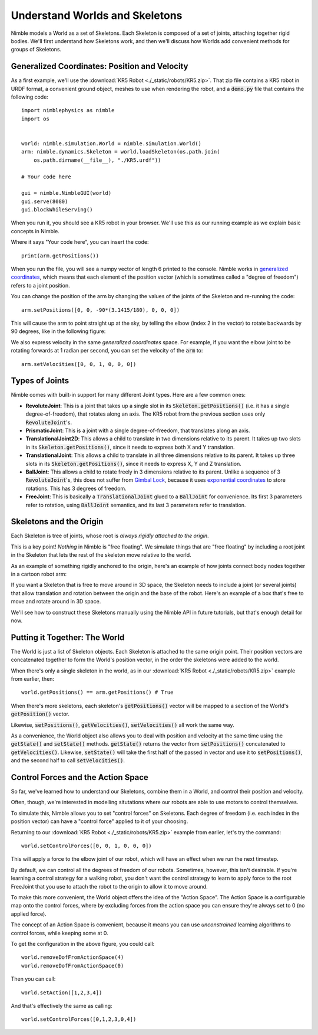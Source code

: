 .. _Worlds:

Understand Worlds and Skeletons
==========================================

Nimble models a World as a set of Skeletons. Each Skeleton is composed of a set of joints, attaching together rigid bodies.
We'll first understand how Skeletons work, and then we'll discuss how Worlds add convenient methods for groups of Skeletons.

Generalized Coordinates: Position and Velocity
#################################################

As a first example, we'll use the :download:`KR5 Robot <./_static/robots/KR5.zip>`. That zip file contains a KR5 robot in URDF format, a convenient ground object, meshes to use when rendering the robot, and a :code:`demo.py` file that contains the following code::

  import nimblephysics as nimble
  import os


  world: nimble.simulation.World = nimble.simulation.World()
  arm: nimble.dynamics.Skeleton = world.loadSkeleton(os.path.join(
      os.path.dirname(__file__), "./KR5.urdf"))

  # Your code here

  gui = nimble.NimbleGUI(world)
  gui.serve(8080)
  gui.blockWhileServing()

When you run it, you should see a KR5 robot in your browser. We'll use this as our running example as we explain basic concepts in Nimble.

Where it says "Your code here", you can insert the code::

  print(arm.getPositions())

When you run the file, you will see a numpy vector of length 6 printed to the console. Nimble works in `generalized coordinates <https://en.wikipedia.org/wiki/Generalized_coordinates>`_, which means that each element of the position vector (which is sometimes called a "degree of freedom") refers to a joint position.

.. image:: _static/figures/generalized_coords.png
   :width: 600

You can change the position of the arm by changing the values of the joints of the Skeleton and re-running the code::

  arm.setPositions([0, 0, -90*(3.1415/180), 0, 0, 0])

This will cause the arm to point straight up at the sky, by telling the elbow (index 2 in the vector) to rotate backwards by 90 degrees, like in the following figure:

.. image:: _static/figures/generalized_coords_2.png
   :width: 200

We also express velocity in the same `generalized coordinates` space. For example, if you want the elbow joint to be rotating forwards at 1 radian per second, you can set the velocity of the :code:`arm` to::

  arm.setVelocities([0, 0, 1, 0, 0, 0])

Types of Joints
#################################################

Nimble comes with built-in support for many different Joint types. Here are a few common ones:

.. image:: _static/figures/joints.svg
   :width: 700

- **RevoluteJoint**: This is a joint that takes up a single slot in its :code:`Skeleton.getPositions()` (i.e. it has a single degree-of-freedom), that rotates along an axis. The KR5 robot from the previous section uses only :code:`RevoluteJoint`'s.
- **PrismaticJoint**: This is a joint with a single degree-of-freedom, that translates along an axis.
- **TranslationalJoint2D**: This allows a child to translate in two dimensions relative to its parent. It takes up two slots in its :code:`Skeleton.getPositions()`, since it needs to express both X and Y translation.
- **TranslationalJoint**: This allows a child to translate in all three dimensions relative to its parent. It takes up three slots in its :code:`Skeleton.getPositions()`, since it needs to express X, Y and Z translation.
- **BallJoint**: This allows a child to rotate freely in 3 dimensions relative to its parent. Unlike a sequence of 3 :code:`RevoluteJoint`'s, this does not suffer from `Gimbal Lock <https://en.wikipedia.org/wiki/Gimbal_lock>`_, because it uses `exponential coordinates <https://en.wikipedia.org/wiki/Axis%E2%80%93angle_representation>`_ to store rotations. This has 3 degrees of freedom.
- **FreeJoint**: This is basically a :code:`TranslationalJoint` glued to a :code:`BallJoint` for convenience. Its first 3 parameters refer to rotation, using :code:`BallJoint` semantics, and its last 3 parameters refer to translation.

Skeletons and the Origin
#################################################

Each Skeleton is tree of joints, whose root is `always rigidly attached to the origin`.

This is a key point! `Nothing` in Nimble is "free floating". We simulate things that are "free floating" by including a root joint in the Skeleton that lets the rest of the skeleton move relative to the world.

As an example of something rigidly anchored to the origin, here's an example of how joints connect body nodes together in a cartoon robot arm:

.. image:: _static/figures/skeleton_hierarchy.svg
   :width: 400

If you want a Skeleton that is free to move around in 3D space, the Skeleton needs to include a joint (or several joints) that allow translation and rotation between the origin and the base of the robot. Here's an example of a box that's free to move and rotate around in 3D space.

.. image:: _static/figures/skeleton_hierarchy_free.svg
   :width: 400

We'll see how to construct these Skeletons manually using the Nimble API in future tutorials, but that's enough detail for now.

Putting it Together: The World
#################################################

The World is just a list of Skeleton objects. Each Skeleton is attached to the same origin point.
Their position vectors are concatenated together to form the World's position vector, in the order the skeletons were added to the world.

When there's only a single skeleton in the world, as in our :download:`KR5 Robot <./_static/robots/KR5.zip>` example from earlier, then::

  world.getPositions() == arm.getPositions() # True

When there's more skeletons, each skeleton's :code:`getPositions()` vector will be mapped to a section of the World's :code:`getPosition()` vector.

Likewise, :code:`setPositions()`, :code:`getVelocities()`, :code:`setVelocities()` all work the same way.

As a convenience, the World object also allows you to deal with position and velocity at the same time using the :code:`getState()` and :code:`setState()` methods.
:code:`getState()` returns the vector from :code:`setPositions()` concatenated to :code:`getVelocities()`. Likewise, :code:`setState()` will take the first half of the passed in vector and use it to :code:`setPositions()`, and the second half to call :code:`setVelocities()`.

Control Forces and the Action Space
#################################################

So far, we've learned how to understand our Skeletons, combine them in a World, and control their position and velocity.

Often, though, we're interested in modelling situtations where our robots are able to use motors to control themselves.

To simulate this, Nimble allows you to set "control forces" on Skeletons. Each degree of freedom (i.e. each index in the position vector) can have a "control force" applied to it of your choosing.

Returning to our :download:`KR5 Robot <./_static/robots/KR5.zip>` example from earlier, let's try the command::

  world.setControlForces([0, 0, 1, 0, 0, 0])

This will apply a force to the elbow joint of our robot, which will have an effect when we run the next timestep.

By default, we can control all the degrees of freedom of our robots. Sometimes, however, this isn't desirable.
If you're learning a control strategy for a walking robot, you don't want the control strategy to learn to apply force to the root FreeJoint that you use to attach the robot to the origin to allow it to move around.

To make this more convenient, the World object offers the idea of the "Action Space". The Action Space is a configurable map onto the control forces,
where by excluding forces from the action space you can ensure they're always set to 0 (no applied force).

.. image:: _static/figures/action_space.svg
   :width: 600

The concept of an Action Space is convenient, because it means you can use `unconstrained` learning algorithms to control forces, while keeping some at 0.

To get the configuration in the above figure, you could call::

  world.removeDofFromActionSpace(4)
  world.removeDofFromActionSpace(0)

Then you can call::

  world.setAction([1,2,3,4])

And that's effectively the same as calling::

  world.setControlForces([0,1,2,3,0,4])